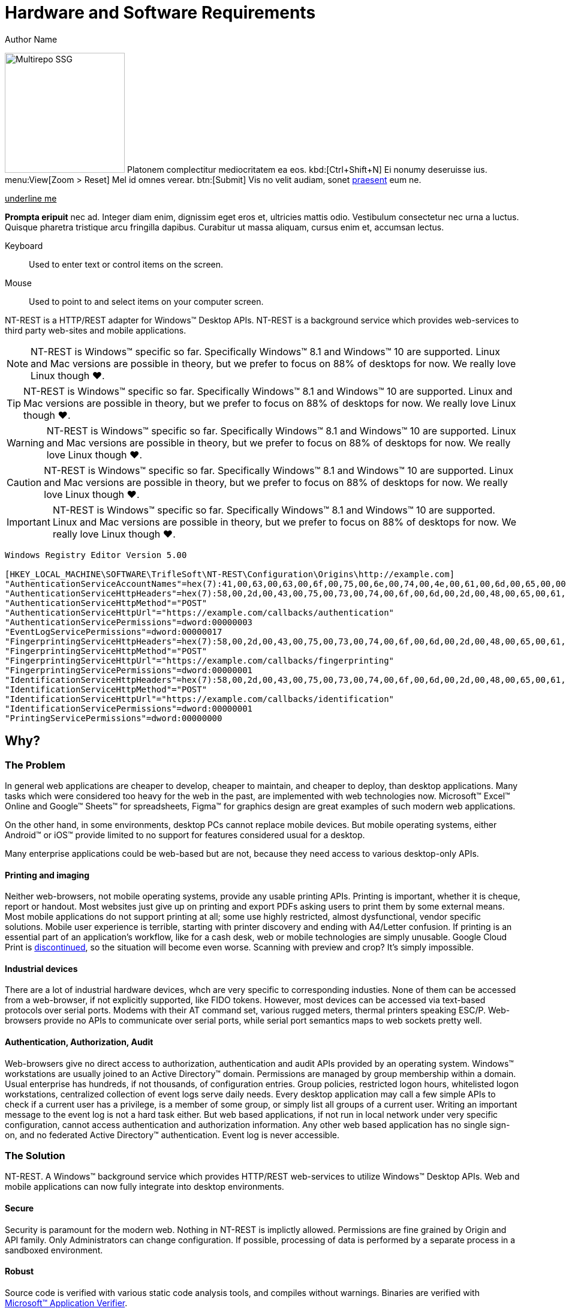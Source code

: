 = Hardware and Software Requirements
Author Name
:idprefix:
:idseparator: -
:!example-caption:
:!table-caption:
:page-pagination:
:page-layout: hlmrf

image:multirepo-ssg.svg[Multirepo SSG,200,float=right]
Platonem complectitur mediocritatem ea eos.
kbd:[Ctrl+Shift+N]
Ei nonumy deseruisse ius.
menu:View[Zoom > Reset]
Mel id omnes verear.
btn:[Submit]
Vis no velit audiam, sonet <<dependencies,praesent>> eum ne.

+++<u>underline me</u>+++

*Prompta eripuit* nec ad.
Integer diam enim, dignissim eget eros et, ultricies mattis odio.
Vestibulum consectetur nec urna a luctus.
Quisque pharetra tristique arcu fringilla dapibus.
Curabitur ut massa aliquam, cursus enim et, accumsan lectus.

+++<div class='swagger-ui' id='A1' data-url='https://petstore.swagger.io/v2/swagger.json' data-filter='pet'></div>+++

Keyboard::
Used to enter text or control items on the screen. 
Mouse:: Used to point to and select items on your computer screen.

NT-REST is a HTTP/REST adapter for Windows(TM) Desktop APIs.
NT-REST is a background service which provides web-services to third party web-sites and mobile applications.

NOTE: NT-REST is Windows(TM) specific so far. Specifically Windows(TM) 8.1 and Windows(TM) 10 are supported. Linux and Mac versions are possible in theory, but we prefer to focus on 88% of desktops for now. We really love Linux though ❤️.

TIP: NT-REST is Windows(TM) specific so far. Specifically Windows(TM) 8.1 and Windows(TM) 10 are supported. Linux and Mac versions are possible in theory, but we prefer to focus on 88% of desktops for now. We really love Linux though ❤️.

WARNING: NT-REST is Windows(TM) specific so far. Specifically Windows(TM) 8.1 and Windows(TM) 10 are supported. Linux and Mac versions are possible in theory, but we prefer to focus on 88% of desktops for now. We really love Linux though ❤️.

CAUTION: NT-REST is Windows(TM) specific so far. Specifically Windows(TM) 8.1 and Windows(TM) 10 are supported. Linux and Mac versions are possible in theory, but we prefer to focus on 88% of desktops for now. We really love Linux though ❤️.

IMPORTANT: NT-REST is Windows(TM) specific so far. Specifically Windows(TM) 8.1 and Windows(TM) 10 are supported. Linux and Mac versions are possible in theory, but we prefer to focus on 88% of desktops for now. We really love Linux though ❤️.

[source,ini]
----
Windows Registry Editor Version 5.00 

[HKEY_LOCAL_MACHINE\SOFTWARE\TrifleSoft\NT-REST\Configuration\Origins\http://example.com]
"AuthenticationServiceAccountNames"=hex(7):41,00,63,00,63,00,6f,00,75,00,6e,00,74,00,4e,00,61,00,6d,00,65,00,00,00,45,00,58,00,41,00,4d,00,50,00,4c,00,45,00,5c,00,41,00,63,00,63,00,6f,00,75,00,6e,00,74,00,4e,00,61,00,6d,00,65,00,00,00,45,00,58,00,41,00,4d,00,50,00,4c,00,45,00,2e,00,43,00,4f,00,4d,00,5c,00,41,00,63,00,63,00,6f,00,75,00,6e,00,74,00,4e,00,61,00,6d,00,65,00,00,00,61,00,63,00,63,00,6f,00,75,00,6e,00,74,00,2d,00,6e,00,61,00,6d,00,65,00,40,00,65,00,78,00,61,00,6d,00,70,00,6c,00,65,00,2e,00,63,00,6f,00,6d,00,00,00,00,00
"AuthenticationServiceHttpHeaders"=hex(7):58,00,2d,00,43,00,75,00,73,00,74,00,6f,00,6d,00,2d,00,48,00,65,00,61,00,64,00,65,00,72,00,2d,00,31,00,3a,00,20,00,41,00,6c,00,70,00,68,00,61,00,00,00,58,00,2d,00,43,00,75,00,73,00,74,00,6f,00,6d,00,2d,00,48,00,65,00,61,00,64,00,65,00,72,00,2d,00,32,00,3a,00,20,00,42,00,65,00,74,00,61,00,00,00,00,00
"AuthenticationServiceHttpMethod"="POST"
"AuthenticationServiceHttpUrl"="https://example.com/callbacks/authentication"
"AuthenticationServicePermissions"=dword:00000003
"EventLogServicePermissions"=dword:00000017
"FingerprintingServiceHttpHeaders"=hex(7):58,00,2d,00,43,00,75,00,73,00,74,00,6f,00,6d,00,2d,00,48,00,65,00,61,00,64,00,65,00,72,00,2d,00,31,00,3a,00,20,00,41,00,6c,00,70,00,68,00,61,00,00,00,58,00,2d,00,43,00,75,00,73,00,74,00,6f,00,6d,00,2d,00,48,00,65,00,61,00,64,00,65,00,72,00,2d,00,32,00,3a,00,20,00,42,00,65,00,74,00,61,00,00,00,00,00
"FingerprintingServiceHttpMethod"="POST"
"FingerprintingServiceHttpUrl"="https://example.com/callbacks/fingerprinting"
"FingerprintingServicePermissions"=dword:00000001
"IdentificationServiceHttpHeaders"=hex(7):58,00,2d,00,43,00,75,00,73,00,74,00,6f,00,6d,00,2d,00,48,00,65,00,61,00,64,00,65,00,72,00,2d,00,31,00,3a,00,20,00,41,00,6c,00,70,00,68,00,61,00,00,00,58,00,2d,00,43,00,75,00,73,00,74,00,6f,00,6d,00,2d,00,48,00,65,00,61,00,64,00,65,00,72,00,2d,00,32,00,3a,00,20,00,42,00,65,00,74,00,61,00,00,00,00,00
"IdentificationServiceHttpMethod"="POST"
"IdentificationServiceHttpUrl"="https://example.com/callbacks/identification"
"IdentificationServicePermissions"=dword:00000001
"PrintingServicePermissions"=dword:00000000
----


== Why?

=== The Problem

In general web applications are cheaper to develop, cheaper to maintain, and cheaper to deploy, than desktop applications.
Many tasks which were considered too heavy for the web in the past, are implemented with web technologies now.
Microsoft(TM) Excel(TM) Online and Google(TM) Sheets(TM) for spreadsheets, Figma(TM) for graphics design are great examples of such modern web applications.

On the other hand, in some environments, desktop PCs cannot replace mobile devices. But mobile operating systems, either Android(TM) or iOS(TM) provide limited to no support for features considered usual for a desktop.

Many enterprise applications could be web-based but are not, because they need access to various desktop-only APIs.

==== Printing and imaging

Neither web-browsers, not mobile operating systems, provide any usable printing APIs.
Printing is important, whether it is cheque, report or handout.
Most websites just give up on printing and export PDFs asking users to print them by some external means.
Most mobile applications do not support printing at all; some use highly restricted, almost dysfunctional, vendor specific solutions.
Mobile user experience is terrible, starting with printer discovery and ending with A4/Letter confusion.
If printing is an essential part of an application’s workflow, like for a cash desk, web or mobile technologies are simply unusable.
Google Cloud Print is https://support.google.com/chrome/a/answer/9633006[discontinued^], so the situation will become even worse.
Scanning with preview and crop? It's simply impossible.

==== Industrial devices

There are a lot of industrial hardware devices, whch are very specific to corresponding industies.
None of them can be accessed from a web-browser, if not explicitly supported, like FIDO tokens.
However, most devices can be accessed via text-based protocols over serial ports. Modems with their AT command set, various rugged meters, thermal printers speaking ESC/P.
Web-browsers provide no APIs to communicate over serial ports, while serial port semantics maps to web sockets pretty well.

==== Authentication, Authorization, Audit

Web-browsers give no direct access to authorization, authentication and audit APIs provided by an operating system.
Windows(TM) workstations are usually joined to an Active Directory(TM) domain.
Permissions are managed by group membership within a domain.
Usual enterprise has hundreds, if not thousands, of configuration entries.
Group policies, restricted logon hours, whitelisted logon workstations, centralized collection of event logs serve daily needs.
Every desktop application may call a few simple APIs to check if a current user has a privilege, is a member of some group, or simply list all groups of a current user.
Writing an important message to the event log is not a hard task either.
But web based applications, if not run in local network under very specific configuration, cannot access authentication and authorization information.
Any other web based application has no single sign-on, and no federated Active Directory(TM) authentication.
Event log is never accessible.

=== The Solution

NT-REST.
A Windows(TM) background service which provides HTTP/REST web-services to utilize Windows(TM) Desktop APIs.
Web and mobile applications can now fully integrate into desktop environments.

==== Secure

Security is paramount for the modern web. Nothing in NT-REST is implictly allowed.
Permissions are fine grained by Origin and API family.
Only Administrators can change configuration.
If possible, processing of data is performed by a separate process in a sandboxed environment.

==== Robust

Source code is verified with various static code analysis tools, and compiles without warnings.
Binaries are verified with https://docs.microsoft.com/en-us/windows-hardware/drivers/devtest/application-verifier[Microsoft(TM) Application Verifier^].

==== Manageable

Configuration is stored in Windows(TM) Registry and can be easily managed by Active Directory group policies or by https://support.microsoft.com/en-us/help/310516/#syntax[REG files^] distributed and applied separately.

== How?

* Install precompiled binaries xref:how-tos:how-to-install.adoc[]
* Or compile by yourself xref:how-tos:how-to-compile.adoc[]

== Who?

We are TrifleSoft LLC.
I am Roman, a fanatical developer. I have being employed in various financial institutions most of my career and I am simply tired with current state of things in enterprise software development.

NOTE: While I know a lot, I do not consider myself an indisputable expert. Any piece of advice is very welcome.

== Roadmap

* [x] Version API;
* [x] Local authentication API;
* [x] Relay authentication API;
* [x] Identification API;
* [x] Event log API;
* [x] Fingerprinting API;
* [ ] Local printing API;
* [ ] Cloud printing API.
* [ ] Cloud printing additional file formats: Microsoft(TM) Word(TM), Microsoft(TM) Excel(TM), etc.
* [ ] Local scanning API;
* [ ] Cloud scanning API.
* [ ] Serial port API;
* [ ] Executables are digitally signed by Extended Validation certificate. SmartScreen will never report a false positive.
* [ ] Executables are verified against anti-virus databases. Most popular anti-viruses will never report a false positive.
* [ ] Source code is verified by an external security audit.


== H 1

A

== H 2

B

=== H 2.1

B/A

=== H 2.2

B/B

==== H 2.2.1

B/B/A

==== H 2.2.2

B/B/B

=== H 2.3

B/C

==== H 2.3.1

B/C/A

== H 3

C

=== H 3.1

C/A

==== H 3.1.1

C/A/A

===== H 3.1.1.1

C/A/A/A

====== H 3.1.1.1.1

C/A/A/A/A

====== H 3.1.1.1.2

C/A/A/A/B

====== H 3.1.1.1.3

C/A/A/A/C

== Cu solet

Nominavi luptatum eos, an vim hinc philosophia intellegebat.
Lorem pertinacia `expetenda` et nec, [.underline]#wisi# illud [.line-through]#sonet# qui ea.
Eum an doctus <<liber-recusabo,maiestatis efficiantur>>.
Eu mea inani iriure.

[source,json]
----
{
  "name": "module-name",
  "version": "10.0.1",
  "description": "An example module to illustrate the usage of package.json",
  "author": "Author Name <author@example.com>",
  "scripts": {
    "test": "mocha",
    "lint": "eslint"
  }
}
----

.Example paragraph syntax
[source,asciidoc]
----
.Optional title
[example]
This is an example paragraph.
----

.Optional title
[example]
This is an example paragraph.

=== Some Code

How about some code?

[source,js]
----
vfs
  .src('js/vendor/*.js', { cwd: 'src', cwdbase: true, read: false })
  .pipe(tap((file) => { // <1>
    file.contents = browserify(file.relative, { basedir: 'src', detectGlobals: false }).bundle()
  }))
  .pipe(buffer()) // <2>
  .pipe(uglify())
  .pipe(gulp.dest('build'))
----
<1> The tap function is used to wiretap the data in the pipe.
<2> Wrap each streaming file in a buffer so the files can be processed by uglify.
Uglify can only work with buffers, not streams.

Cum dicat #putant# ne.
Est in <<inline,reque>> homero principes, meis deleniti mediocrem ad has.
Altera atomorum his ex, has cu elitr melius propriae.
Eos suscipit scaevola at.

....
pom.xml
src/
  main/
    java/
      HelloWorld.java
  test/
    java/
      HelloWorldTest.java
....

Select menu:File[Open Project] to open the project in your IDE.
Per ea btn:[Cancel] inimicus.
Ferri kbd:[F11] tacimates constituam sed ex, eu mea munere vituperata kbd:[Ctrl,T] constituam.

.Sidebar Title
****
Platonem complectitur mediocritatem ea eos.
Ei nonumy deseruisse ius.
Mel id omnes verear.

Altera atomorum his ex, has cu elitr melius propriae.
Eos suscipit scaevola at.
****

[source,js]
----
vfs
  .src('js/vendor/*.js', { cwd: 'src', cwdbase: true, read: false })
  .pipe(tap((file) => { // <1>
    file.contents = browserify(file.relative, { basedir: 'src', detectGlobals: false }).bundle()
  }))
  .pipe(buffer()) // <2>
  .pipe(uglify())
  .pipe(gulp.dest('build'))
----
<1> The tap function is used to wiretap the data in the pipe.
<2> Wrap each streaming file in a buffer so the files can be processed by uglify.
Uglify can only work with buffers, not streams.

Cum dicat #putant# ne.
Est in <<inline,reque>> homero principes, meis deleniti mediocrem ad has.
Altera atomorum his ex, has cu elitr melius propriae.
Eos suscipit scaevola at.

=== Liber recusabo

No sea, at invenire voluptaria mnesarchum has.
Ex nam suas nemore dignissim, vel apeirian democritum et.
At ornatus splendide sed, phaedrum omittantur usu an, vix an noster voluptatibus.

. potenti donec cubilia tincidunt
. etiam pulvinar inceptos velit quisque aptent himenaeos
. lacus volutpat semper porttitor aliquet ornare primis nulla enim

Natum facilisis theophrastus an duo.
No sea, at invenire voluptaria mnesarchum has.

* ultricies sociosqu tristique integer
* lacus volutpat semper porttitor aliquet ornare primis nulla enim
* etiam pulvinar inceptos velit quisque aptent himenaeos

Eu sed antiopam gloriatur.
Ea mea agam graeci philosophia.

* [ ] todo
* [x] done!

Vis veri graeci legimus ad.

sed::
splendide sed

mea::
agam graeci

At ornatus splendide sed.

.Library dependencies
[#dependencies%autowidth]
|===
|Library |Version

|eslint
|^1.7.3

|eslint-config-gulp
|^2.0.0

|expect
|^1.20.2

|istanbul
|^0.4.3

|istanbul-coveralls
|^1.0.3

|jscs
|^2.3.5
|===

Cum dicat putant ne.
Est in reque homero principes, meis deleniti mediocrem ad has.
Altera atomorum his ex, has cu elitr melius propriae.
Eos suscipit scaevola at.

[TIP]
This oughta do it!

Cum dicat putant ne.
Est in reque homero principes, meis deleniti mediocrem ad has.
Altera atomorum his ex, has cu elitr melius propriae.
Eos suscipit scaevola at.

.A brief record, especially one written down to aid the memory.
[NOTE]
====
You've been down _this_ road before.
====

Cum dicat putant ne.
Est in reque homero principes, meis deleniti mediocrem ad has.
Altera atomorum his ex, has cu elitr melius propriae.
Eos suscipit scaevola at.

.Something that serves to warn, give notice, or caution:
[WARNING]
====
Watch out!
====

.Alertness and prudence in a hazardous situation; care; wariness
[CAUTION]
====
[#inline]#I wouldn't try that if I were you.#
====

.Of much or great significance or consequence
[IMPORTANT]
====
Don't forget this step!
====

.Key Points to Remember
[TIP]
====
If you installed the CLI and the default site generator globally, you can upgrade both of them with the same command.

 $ npm i -g @antora/cli @antora/site-generator-default
====

Nominavi luptatum eos, an vim hinc philosophia intellegebat.
Eu mea inani iriure.

[discrete]
== Voluptua singulis

Cum dicat putant ne.
Est in reque homero principes, meis deleniti mediocrem ad has.
Ex nam suas nemore dignissim, vel apeirian democritum et.

.Antora is a multi-repo documentation site generator
image::multirepo-ssg.svg[Multirepo SSG,250]

Make the switch today!

[#english+中文]
== English + 中文

Altera atomorum his ex, has cu elitr melius propriae.
Eos suscipit scaevola at.

[quote, 'Famous Person. Cum dicat putant ne.', 'Cum dicat putant ne. https://example.com[Famous Person Website]']
____
Lorem ipsum dolor sit amet, consectetur adipiscing elit.
Mauris eget leo nunc, nec tempus mi? Curabitur id nisl mi, ut vulputate urna.
Quisque porta facilisis tortor, vitae bibendum velit fringilla vitae! Lorem ipsum dolor sit amet, consectetur adipiscing elit.
Mauris eget leo nunc, nec tempus mi? Curabitur id nisl mi, ut vulputate urna.
Quisque porta facilisis tortor, vitae bibendum velit fringilla vitae!
____

== Fin

That's all, folks!
